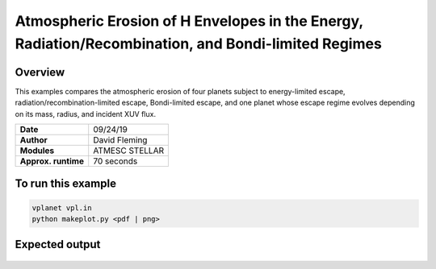Atmospheric Erosion of H Envelopes in the Energy, Radiation/Recombination, and Bondi-limited Regimes
====================================================================================================

Overview
--------

This examples compares the atmospheric erosion of four planets subject
to energy-limited escape, radiation/recombination-limited escape, Bondi-limited escape,
and one planet whose escape regime evolves depending on its mass, radius, and
incident XUV flux.

===================   ============
**Date**              09/24/19
**Author**            David Fleming
**Modules**           ATMESC
                      STELLAR
**Approx. runtime**   70 seconds
===================   ============

To run this example
-------------------

.. code-block:: bash

    vplanet vpl.in
    python makeplot.py <pdf | png>


Expected output
---------------

.. figure:: AtmEscRegimes.png
   :width: 600px
   :align: center

   Evolution of the H envelope mass fraction (top left), time derivative of the
   envelope mass (top right), total planet mass (bottom left), and planet radius
   (bottom right) for planets following AtmEscAuto (blue), energy-limited (orange),
   radiation/recombination-limited (green), and Bondi-limited escape (red). The
   black-dashed lines indicate the initial values for the respective quantities.
   All planets start with the same initial conditions. The Bondi-limited case
   rapidly loses its entire envelope. We probe this early mass loss in the figure
   below. After a few hundred years of Bondi-limited loss, the AtmEscAuto cases
   transitions to radiation/recombination-limited escape then briefly transitions
   again to energy-limited escape before its envelope has been completely stripped.
   The energy-limited escape case rapidly loses envelope mass, eventually completely
   stripping the envelope within 100 Myr. The radiation/recombination-limited
   escape case, however, is able to retain part of its envelope for much longer
   since its mass loss rate scales as the square root of the incident XUV flux
   as opposed to scaling linearly with the flux as is the case with energy-limited
   escape.

 .. figure:: AtmEscRegimesZoom.png
    :width: 600px
    :align: center

    First 10,000 years of atmospheric mass-loss for the Bondi-limited (red) and
    AtmEscAuto cases (blue) with the same layout as the above figure. Early on,
    the planetary radii exceed the Roche limit and both planets experience immense
    mass loss of order 0.01 Earth masses per year! For the AtmEscAuto case after
    about 300 years of Bondi-limited envelope mass loss, the radius has
    contracted to be less than the Roche limit and AtmEsc determines that the
    escape has transitioned from Bondi-limited escape to radiation/recombination-limited
    escape as the planet still receives large incident XUV flux. The Bondi-limited
    case, however, continues to lose massive amounts of H from its envelope,
    completely stripping the envelope within 1,000 years.

